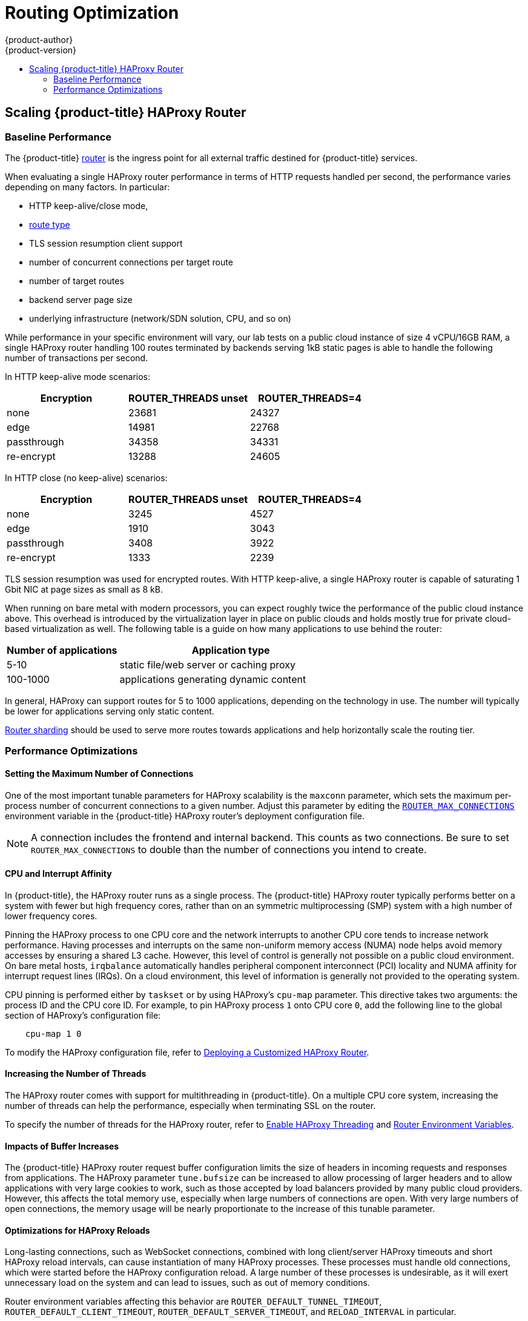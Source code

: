[[scaling-performance-routing-optimization]]
= Routing Optimization
{product-author}
{product-version}
:data-uri:
:icons:
:experimental:
:toc: macro
:toc-title:
:prewrap!:

toc::[]

[[scaling-performance-scaling-router-haproxy]]
== Scaling {product-title} HAProxy Router

[[scaling-performance-baseline-router-haproxy]]
=== Baseline Performance

The {product-title}
xref:../install_config/router/index.adoc#install-config-router-overview[router]
is the ingress point for all external traffic destined for {product-title}
services.

When evaluating a single HAProxy router performance in terms of
HTTP requests handled per second, the performance varies depending
on many factors. In particular:

* HTTP keep-alive/close mode,

* xref:../architecture/networking/routes.adoc#route-types[route type]

* TLS session resumption client support

* number of concurrent connections per target route

* number of target routes

* backend server page size

* underlying infrastructure (network/SDN solution, CPU, and so on)

While performance in your specific environment will vary, our lab
tests on a public cloud instance of size 4 vCPU/16GB RAM, a single
HAProxy router handling 100 routes terminated by backends serving
1kB static pages is able to handle the following number of transactions
per second.

In HTTP keep-alive mode scenarios:

[cols="3",options="header"]
|===
|*Encryption* |*ROUTER_THREADS unset*|*ROUTER_THREADS=4*
|none |23681|24327
|edge |14981|22768
|passthrough |34358|34331
|re-encrypt |13288|24605
|===

In HTTP close (no keep-alive) scenarios:

[cols="3",options="header"]
|===
|*Encryption* |*ROUTER_THREADS unset*|*ROUTER_THREADS=4*
|none |3245|4527
|edge |1910|3043
|passthrough |3408|3922
|re-encrypt |1333|2239
|===

TLS session resumption was used for encrypted routes. With HTTP
keep-alive, a single HAProxy router is capable of saturating 1 Gbit
NIC at page sizes as small as 8 kB.

When running on bare metal with modern processors, you can expect roughly
twice the performance of the public cloud instance above. This
overhead is introduced by the virtualization layer in place on public clouds and
holds mostly true for private cloud-based virtualization as well. The following
table is a guide on how many applications to use behind the router:

[cols="2,4",options="header"]
|===
|*Number of applications* |*Application type*
|5-10 |static file/web server or caching proxy
|100-1000 |applications generating dynamic content

|===

In general, HAProxy can support routes for 5 to 1000 applications, depending on
the technology in use. The number will typically be lower for applications
serving only static content.

xref:../architecture/networking/routes.adoc#router-sharding[Router sharding]
should be used to serve more routes towards applications and help horizontally
scale the routing tier.

[[scaling-performance-optimizing-router-haproxy]]
=== Performance Optimizations

[[scaling-performance-optimizing-router-haproxy-maxconn]]
==== Setting the Maximum Number of Connections

One of the most important tunable parameters for HAProxy scalability is the
`maxconn` parameter, which sets the maximum per-process number of concurrent
connections to a given number. Adjust this parameter by editing the
xref:../install_config/router/default_haproxy_router.adoc#concurrent-connections[`ROUTER_MAX_CONNECTIONS`]
environment variable in the {product-title} HAProxy router's deployment
configuration file.

[NOTE]
====
A connection includes the frontend and internal backend. This counts as two
connections. Be sure to set `ROUTER_MAX_CONNECTIONS` to double than the number
of connections you intend to create.
====

[[scaling-performance-optimizing-router-haproxy-cpu-affinity]]
==== CPU and Interrupt Affinity

In {product-title}, the HAProxy router runs as a single process. The
{product-title} HAProxy router typically performs better on a system with fewer
but high frequency cores, rather than on an symmetric multiprocessing (SMP)
system with a high number of lower frequency cores.

Pinning the HAProxy process to one CPU core and the network interrupts to
another CPU core tends to increase network performance. Having processes and
interrupts on the same non-uniform memory access (NUMA) node helps avoid memory
accesses by ensuring a shared L3 cache. However, this level of control is
generally not possible on a public cloud environment. On bare metal hosts,
`irqbalance` automatically handles peripheral component interconnect (PCI)
locality and NUMA affinity for interrupt request lines (IRQs). On a cloud
environment, this level of information is generally not provided to the
operating system.

CPU pinning is performed either by `taskset` or by using HAProxy's `cpu-map`
parameter. This directive takes two arguments: the process ID and the CPU core
ID. For example, to pin HAProxy process `1` onto CPU core `0`, add the following
line to the global section of HAProxy's configuration file:

----
    cpu-map 1 0
----

To modify the HAProxy configuration file, refer to
xref:../install_config/router/customized_haproxy_router.adoc#install-config-router-customized-haproxy[Deploying
a Customized HAProxy Router].

[[increasing-the-number-of-threads]]
==== Increasing the Number of Threads

The HAProxy router comes with support for multithreading in {product-title}. On
a multiple CPU core system, increasing the number of threads can help the
performance, especially when terminating SSL on the router.

To specify the number of threads for the HAProxy router, refer to
xref:../install_config/router/default_haproxy_router.adoc#router-threading[Enable HAProxy Threading] and
xref:../architecture/networking/routes.adoc#env-variables[Router Environment Variables].

[[scaling-performance-optimizing-router-haproxy-bufsize]]
==== Impacts of Buffer Increases

The {product-title} HAProxy router request buffer configuration limits the size
of headers in incoming requests and responses from applications. The HAProxy
parameter `tune.bufsize` can be increased to allow processing of larger headers
and to allow applications with very large cookies to work, such as those
accepted by load balancers provided by many public cloud providers. However,
this affects the total memory use, especially when large numbers of connections
are open. With very large numbers of open connections, the memory usage will be
nearly proportionate to the increase of this tunable parameter.

[[optimizations-for-haproxy-reloads]]
==== Optimizations for HAProxy Reloads

Long-lasting connections, such as WebSocket connections, combined with
long client/server HAProxy timeouts and short HAProxy
reload intervals, can cause instantiation of many HAProxy processes.
These processes must handle old connections, which were started
before the HAProxy configuration reload. A large number of these processes is
undesirable, as it will exert unnecessary load on the system and can
lead to issues, such as out of memory conditions.

Router environment variables affecting this
behavior are `ROUTER_DEFAULT_TUNNEL_TIMEOUT`, `ROUTER_DEFAULT_CLIENT_TIMEOUT`,
`ROUTER_DEFAULT_SERVER_TIMEOUT`, and `RELOAD_INTERVAL` in particular.
